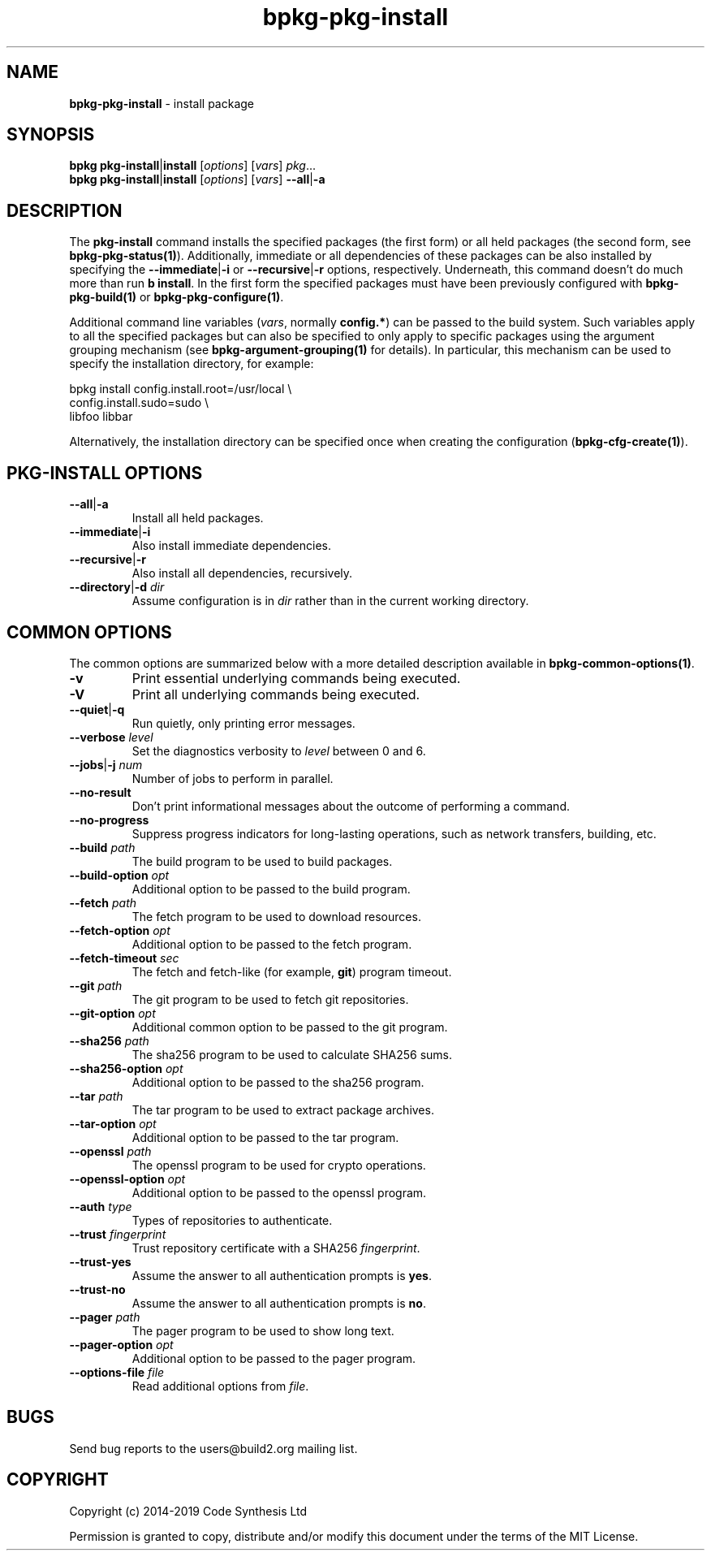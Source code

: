 .\" Process this file with
.\" groff -man -Tascii bpkg-pkg-install.1
.\"
.TH bpkg-pkg-install 1 "June 2019" "bpkg 0.11.0"
.SH NAME
\fBbpkg-pkg-install\fR \- install package
.SH "SYNOPSIS"
.PP
\fBbpkg pkg-install\fR|\fBinstall\fR [\fIoptions\fR] [\fIvars\fR]
\fIpkg\fR\.\.\.
.br
\fBbpkg pkg-install\fR|\fBinstall\fR [\fIoptions\fR] [\fIvars\fR]
\fB--all\fR|\fB-a\fR\fR
.SH "DESCRIPTION"
.PP
The \fBpkg-install\fR command installs the specified packages (the first form)
or all held packages (the second form, see \fBbpkg-pkg-status(1)\fP)\.
Additionally, immediate or all dependencies of these packages can be also
installed by specifying the \fB--immediate\fR|\fB-i\fR\fR or
\fB--recursive\fR|\fB-r\fR\fR options, respectively\. Underneath, this command
doesn't do much more than run \fBb install\fR\. In the first form the
specified packages must have been previously configured with
\fBbpkg-pkg-build(1)\fP or \fBbpkg-pkg-configure(1)\fP\.
.PP
Additional command line variables (\fIvars\fR, normally \fBconfig\.*\fR) can
be passed to the build system\. Such variables apply to all the specified
packages but can also be specified to only apply to specific packages using
the argument grouping mechanism (see \fBbpkg-argument-grouping(1)\fP for
details)\. In particular, this mechanism can be used to specify the
installation directory, for example:
.PP
.nf
bpkg install config\.install\.root=/usr/local \\
             config\.install\.sudo=sudo       \\
             libfoo libbar
.fi
.PP
Alternatively, the installation directory can be specified once when creating
the configuration (\fBbpkg-cfg-create(1)\fP)\.
.SH "PKG-INSTALL OPTIONS"
.IP "\fB--all\fR|\fB-a\fR"
Install all held packages\.
.IP "\fB--immediate\fR|\fB-i\fR"
Also install immediate dependencies\.
.IP "\fB--recursive\fR|\fB-r\fR"
Also install all dependencies, recursively\.
.IP "\fB--directory\fR|\fB-d\fR \fIdir\fR"
Assume configuration is in \fIdir\fR rather than in the current working
directory\.
.SH "COMMON OPTIONS"
.PP
The common options are summarized below with a more detailed description
available in \fBbpkg-common-options(1)\fP\.
.IP "\fB-v\fR"
Print essential underlying commands being executed\.
.IP "\fB-V\fR"
Print all underlying commands being executed\.
.IP "\fB--quiet\fR|\fB-q\fR"
Run quietly, only printing error messages\.
.IP "\fB--verbose\fR \fIlevel\fR"
Set the diagnostics verbosity to \fIlevel\fR between 0 and 6\.
.IP "\fB--jobs\fR|\fB-j\fR \fInum\fR"
Number of jobs to perform in parallel\.
.IP "\fB--no-result\fR"
Don't print informational messages about the outcome of performing a command\.
.IP "\fB--no-progress\fR"
Suppress progress indicators for long-lasting operations, such as network
transfers, building, etc\.
.IP "\fB--build\fR \fIpath\fR"
The build program to be used to build packages\.
.IP "\fB--build-option\fR \fIopt\fR"
Additional option to be passed to the build program\.
.IP "\fB--fetch\fR \fIpath\fR"
The fetch program to be used to download resources\.
.IP "\fB--fetch-option\fR \fIopt\fR"
Additional option to be passed to the fetch program\.
.IP "\fB--fetch-timeout\fR \fIsec\fR"
The fetch and fetch-like (for example, \fBgit\fR) program timeout\.
.IP "\fB--git\fR \fIpath\fR"
The git program to be used to fetch git repositories\.
.IP "\fB--git-option\fR \fIopt\fR"
Additional common option to be passed to the git program\.
.IP "\fB--sha256\fR \fIpath\fR"
The sha256 program to be used to calculate SHA256 sums\.
.IP "\fB--sha256-option\fR \fIopt\fR"
Additional option to be passed to the sha256 program\.
.IP "\fB--tar\fR \fIpath\fR"
The tar program to be used to extract package archives\.
.IP "\fB--tar-option\fR \fIopt\fR"
Additional option to be passed to the tar program\.
.IP "\fB--openssl\fR \fIpath\fR"
The openssl program to be used for crypto operations\.
.IP "\fB--openssl-option\fR \fIopt\fR"
Additional option to be passed to the openssl program\.
.IP "\fB--auth\fR \fItype\fR"
Types of repositories to authenticate\.
.IP "\fB--trust\fR \fIfingerprint\fR"
Trust repository certificate with a SHA256 \fIfingerprint\fR\.
.IP "\fB--trust-yes\fR"
Assume the answer to all authentication prompts is \fByes\fR\.
.IP "\fB--trust-no\fR"
Assume the answer to all authentication prompts is \fBno\fR\.
.IP "\fB--pager\fR \fIpath\fR"
The pager program to be used to show long text\.
.IP "\fB--pager-option\fR \fIopt\fR"
Additional option to be passed to the pager program\.
.IP "\fB--options-file\fR \fIfile\fR"
Read additional options from \fIfile\fR\.
.SH BUGS
Send bug reports to the users@build2.org mailing list.
.SH COPYRIGHT
Copyright (c) 2014-2019 Code Synthesis Ltd

Permission is granted to copy, distribute and/or modify this document under
the terms of the MIT License.

